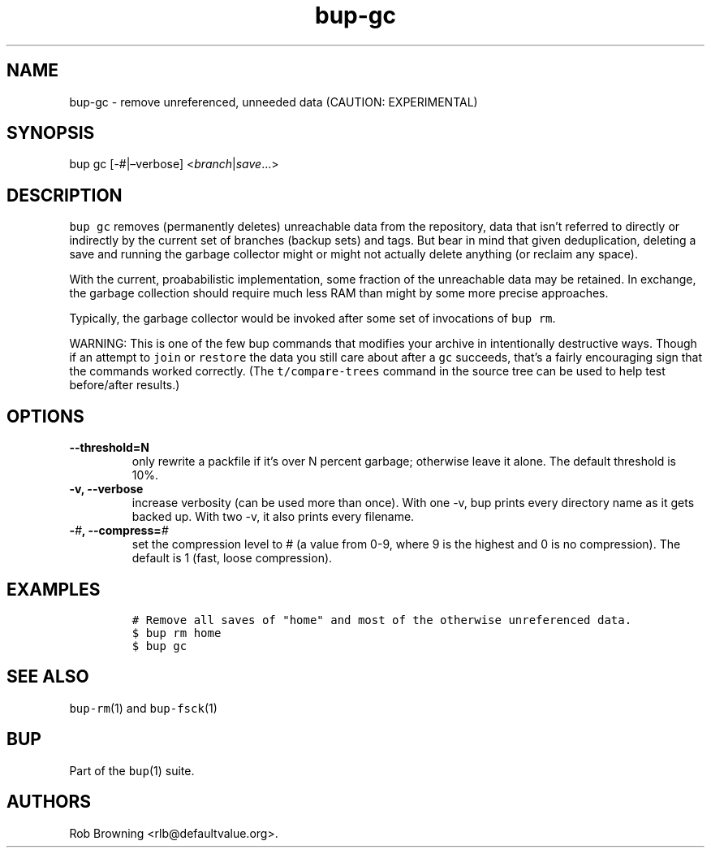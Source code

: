 .\" Automatically generated by Pandoc 2.2.1
.\"
.TH "bup\-gc" "1" "2019\-09\-28" "Bup 0.30" ""
.hy
.SH NAME
.PP
bup\-gc \- remove unreferenced, unneeded data (CAUTION: EXPERIMENTAL)
.SH SYNOPSIS
.PP
bup gc [\-#|\[en]verbose] <\f[I]branch\f[]|\f[I]save\f[]\&...>
.SH DESCRIPTION
.PP
\f[C]bup\ gc\f[] removes (permanently deletes) unreachable data from the
repository, data that isn't referred to directly or indirectly by the
current set of branches (backup sets) and tags.
But bear in mind that given deduplication, deleting a save and running
the garbage collector might or might not actually delete anything (or
reclaim any space).
.PP
With the current, proababilistic implementation, some fraction of the
unreachable data may be retained.
In exchange, the garbage collection should require much less RAM than
might by some more precise approaches.
.PP
Typically, the garbage collector would be invoked after some set of
invocations of \f[C]bup\ rm\f[].
.PP
WARNING: This is one of the few bup commands that modifies your archive
in intentionally destructive ways.
Though if an attempt to \f[C]join\f[] or \f[C]restore\f[] the data you
still care about after a \f[C]gc\f[] succeeds, that's a fairly
encouraging sign that the commands worked correctly.
(The \f[C]t/compare\-trees\f[] command in the source tree can be used to
help test before/after results.)
.SH OPTIONS
.TP
.B \-\-threshold=N
only rewrite a packfile if it's over N percent garbage; otherwise leave
it alone.
The default threshold is 10%.
.RS
.RE
.TP
.B \-v, \-\-verbose
increase verbosity (can be used more than once).
With one \-v, bup prints every directory name as it gets backed up.
With two \-v, it also prints every filename.
.RS
.RE
.TP
.B \-\f[I]#\f[], \-\-compress=\f[I]#\f[]
set the compression level to # (a value from 0\-9, where 9 is the
highest and 0 is no compression).
The default is 1 (fast, loose compression).
.RS
.RE
.SH EXAMPLES
.IP
.nf
\f[C]
#\ Remove\ all\ saves\ of\ "home"\ and\ most\ of\ the\ otherwise\ unreferenced\ data.
$\ bup\ rm\ home
$\ bup\ gc
\f[]
.fi
.SH SEE ALSO
.PP
\f[C]bup\-rm\f[](1) and \f[C]bup\-fsck\f[](1)
.SH BUP
.PP
Part of the \f[C]bup\f[](1) suite.
.SH AUTHORS
Rob Browning <rlb@defaultvalue.org>.
